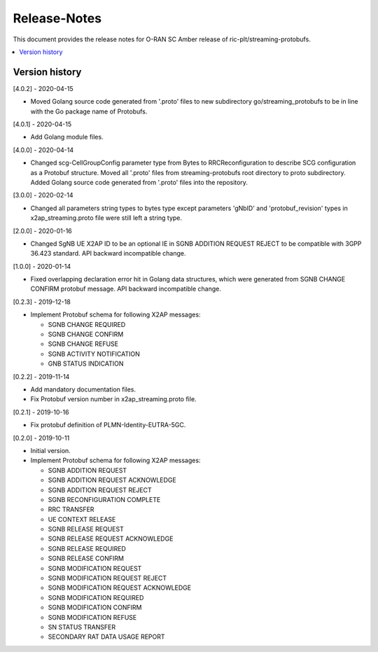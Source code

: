 ..
..  Copyright (c) 2019 AT&T Intellectual Property.
..  Copyright (c) 2019 Nokia.
..
..  Licensed under the Creative Commons Attribution 4.0 International
..  Public License (the "License"); you may not use this file except
..  in compliance with the License. You may obtain a copy of the License at
..
..    https://creativecommons.org/licenses/by/4.0/
..
..  Unless required by applicable law or agreed to in writing, documentation
..  distributed under the License is distributed on an "AS IS" BASIS,
..  WITHOUT WARRANTIES OR CONDITIONS OF ANY KIND, either express or implied.
..
..  See the License for the specific language governing permissions and
..  limitations under the License.
..

Release-Notes
=============

This document provides the release notes for O-RAN SC Amber release of
ric-plt/streaming-protobufs.

.. contents::
   :depth: 3
   :local:



Version history
---------------

[4.0.2] - 2020-04-15

* Moved Golang source code generated from '.proto' files to new subdirectory
  go/streaming_protobufs to be in line with the Go package name of Protobufs.

[4.0.1] - 2020-04-15

* Add Golang module files.

[4.0.0] - 2020-04-14

* Changed scg-CellGroupConfig parameter type from Bytes to RRCReconfiguration
  to describe SCG configuration as a Protobuf structure. Moved all '.proto'
  files from streaming-protobufs root directory to proto subdirectory. Added
  Golang source code generated from '.proto' files into the repository.

[3.0.0] - 2020-02-14

* Changed all parameters string types to bytes type except parameters 'gNbID'
  and 'protobuf_revision' types in x2ap_streaming.proto file were still left
  a string type.

[2.0.0] - 2020-01-16

* Changed SgNB UE X2AP ID to be an optional IE in SGNB ADDITION REQUEST REJECT
  to be compatible with 3GPP 36.423 standard. API backward incompatible change.

[1.0.0] - 2020-01-14

* Fixed overlapping declaration error hit in Golang data structures, which
  were generated from SGNB CHANGE CONFIRM protobuf message. API backward
  incompatible change.

[0.2.3] - 2019-12-18

* Implement Protobuf schema for following X2AP messages:

  * SGNB CHANGE REQUIRED
  * SGNB CHANGE CONFIRM
  * SGNB CHANGE REFUSE
  * SGNB ACTIVITY NOTIFICATION
  * GNB STATUS INDICATION

[0.2.2] - 2019-11-14

* Add mandatory documentation files.
* Fix Protobuf version number in x2ap_streaming.proto file.

[0.2.1] - 2019-10-16

* Fix protobuf definition of PLMN-Identity-EUTRA-5GC.

[0.2.0] - 2019-10-11

* Initial version.
* Implement Protobuf schema for following X2AP messages:

  * SGNB ADDITION REQUEST
  * SGNB ADDITION REQUEST ACKNOWLEDGE
  * SGNB ADDITION REQUEST REJECT
  * SGNB RECONFIGURATION COMPLETE
  * RRC TRANSFER
  * UE CONTEXT RELEASE
  * SGNB RELEASE REQUEST
  * SGNB RELEASE REQUEST ACKNOWLEDGE
  * SGNB RELEASE REQUIRED
  * SGNB RELEASE CONFIRM
  * SGNB MODIFICATION REQUEST
  * SGNB MODIFICATION REQUEST REJECT
  * SGNB MODIFICATION REQUEST ACKNOWLEDGE
  * SGNB MODIFICATION REQUIRED
  * SGNB MODIFICATION CONFIRM
  * SGNB MODIFICATION REFUSE
  * SN STATUS TRANSFER
  * SECONDARY RAT DATA USAGE REPORT

